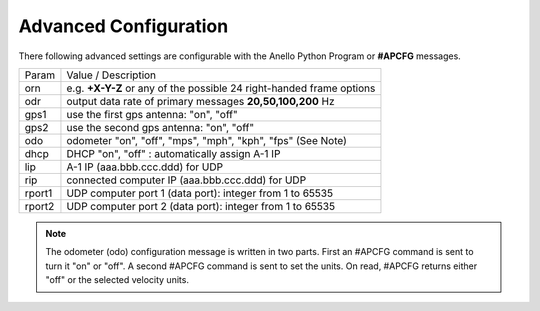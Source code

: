 Advanced Configuration
=======================

There following advanced settings are configurable with the Anello Python Program or **#APCFG** messages.

+-----------+----------------------------------------------------------------------------+
|  Param    | Value / Description                                                        |
+-----------+----------------------------------------------------------------------------+
|  orn      |  e.g. **+X-Y-Z** or any of the possible 24 right-handed frame options      |
+-----------+----------------------------------------------------------------------------+
|  odr      |  output data rate of primary messages **20,50,100,200** Hz                 |
+-----------+----------------------------------------------------------------------------+
|  gps1     |  use the first gps antenna: "on", "off"                                    |
+-----------+----------------------------------------------------------------------------+
|  gps2     |  use the second gps antenna: "on", "off"                                   |
+-----------+----------------------------------------------------------------------------+
|  odo      |  odometer "on", "off", "mps", "mph", "kph", "fps"  (See Note)              |
+-----------+----------------------------------------------------------------------------+
|  dhcp     |  DHCP "on", "off" : automatically assign A-1 IP                            |
+-----------+----------------------------------------------------------------------------+
|  lip      |  A-1 IP (aaa.bbb.ccc.ddd) for UDP                                          |
+-----------+----------------------------------------------------------------------------+
|  rip      |  connected computer IP (aaa.bbb.ccc.ddd) for UDP                           |
+-----------+----------------------------------------------------------------------------+
|  rport1   |  UDP computer port 1 (data port): integer from 1 to 65535                  |
+-----------+----------------------------------------------------------------------------+
|  rport2   |  UDP computer port 2 (data port): integer from 1 to 65535                  |
+-----------+----------------------------------------------------------------------------+

.. note::
    The odometer (odo) configuration message is written in two parts.  First an #APCFG command 
    is sent to turn it "on" or "off".  A second #APCFG command is sent to set the units. 
    On read, #APCFG returns either "off" or the selected velocity units. 